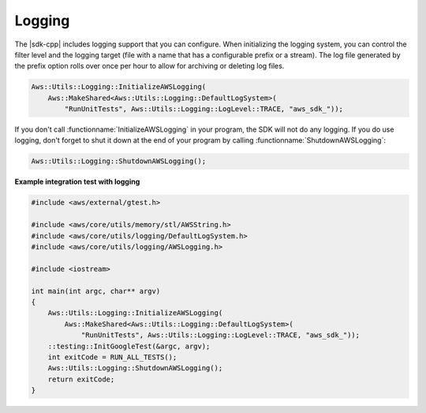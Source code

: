 .. Copyright 2010-2017 Amazon.com, Inc. or its affiliates. All Rights Reserved.

   This work is licensed under a Creative Commons Attribution-NonCommercial-ShareAlike 4.0
   International License (the "License"). You may not use this file except in compliance with the
   License. A copy of the License is located at http://creativecommons.org/licenses/by-nc-sa/4.0/.

   This file is distributed on an "AS IS" BASIS, WITHOUT WARRANTIES OR CONDITIONS OF ANY KIND,
   either express or implied. See the License for the specific language governing permissions and
   limitations under the License.

#######
Logging
#######

The |sdk-cpp| includes logging support that you can configure. When initializing the logging system,
you can control the filter level and the logging target (file with a name that has a configurable
prefix or a stream). The log file generated by the prefix option rolls over once per hour to allow
for archiving or deleting log files.

.. code-block:: cpp

    Aws::Utils::Logging::InitializeAWSLogging(
        Aws::MakeShared<Aws::Utils::Logging::DefaultLogSystem>(
            "RunUnitTests", Aws::Utils::Logging::LogLevel::TRACE, "aws_sdk_"));

If you don't call :functionname:`InitializeAWSLogging` in your program, the SDK will not do any
logging. If you do use logging, don't forget to shut it down at the end of your program by calling
:functionname:`ShutdownAWSLogging`:

.. code-block:: cpp

    Aws::Utils::Logging::ShutdownAWSLogging();

**Example integration test with logging**

.. code-block:: cpp

    #include <aws/external/gtest.h>

    #include <aws/core/utils/memory/stl/AWSString.h>
    #include <aws/core/utils/logging/DefaultLogSystem.h>
    #include <aws/core/utils/logging/AWSLogging.h>

    #include <iostream>

    int main(int argc, char** argv)
    {
        Aws::Utils::Logging::InitializeAWSLogging(
            Aws::MakeShared<Aws::Utils::Logging::DefaultLogSystem>(
                "RunUnitTests", Aws::Utils::Logging::LogLevel::TRACE, "aws_sdk_"));
        ::testing::InitGoogleTest(&argc, argv);
        int exitCode = RUN_ALL_TESTS();
        Aws::Utils::Logging::ShutdownAWSLogging();
        return exitCode;
    }

